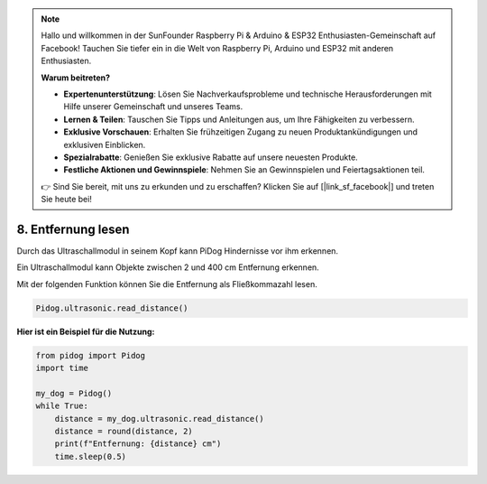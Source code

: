 .. note::

    Hallo und willkommen in der SunFounder Raspberry Pi & Arduino & ESP32 Enthusiasten-Gemeinschaft auf Facebook! Tauchen Sie tiefer ein in die Welt von Raspberry Pi, Arduino und ESP32 mit anderen Enthusiasten.

    **Warum beitreten?**

    - **Expertenunterstützung**: Lösen Sie Nachverkaufsprobleme und technische Herausforderungen mit Hilfe unserer Gemeinschaft und unseres Teams.
    - **Lernen & Teilen**: Tauschen Sie Tipps und Anleitungen aus, um Ihre Fähigkeiten zu verbessern.
    - **Exklusive Vorschauen**: Erhalten Sie frühzeitigen Zugang zu neuen Produktankündigungen und exklusiven Einblicken.
    - **Spezialrabatte**: Genießen Sie exklusive Rabatte auf unsere neuesten Produkte.
    - **Festliche Aktionen und Gewinnspiele**: Nehmen Sie an Gewinnspielen und Feiertagsaktionen teil.

    👉 Sind Sie bereit, mit uns zu erkunden und zu erschaffen? Klicken Sie auf [|link_sf_facebook|] und treten Sie heute bei!

8. Entfernung lesen
======================

Durch das Ultraschallmodul in seinem Kopf kann PiDog Hindernisse vor ihm erkennen.

Ein Ultraschallmodul kann Objekte zwischen 2 und 400 cm Entfernung erkennen.

Mit der folgenden Funktion können Sie die Entfernung als Fließkommazahl lesen.

.. code-block:: python

    Pidog.ultrasonic.read_distance()

**Hier ist ein Beispiel für die Nutzung:**

.. code-block:: python

    from pidog import Pidog
    import time

    my_dog = Pidog()
    while True:
        distance = my_dog.ultrasonic.read_distance()
        distance = round(distance, 2)
        print(f"Entfernung: {distance} cm")
        time.sleep(0.5)    
